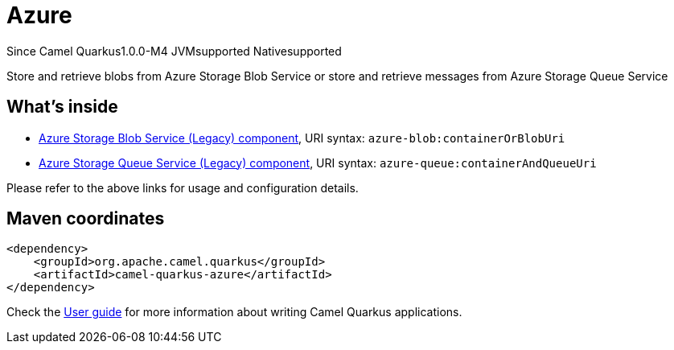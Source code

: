 // Do not edit directly!
// This file was generated by camel-quarkus-package-maven-plugin:update-extension-doc-page

[[azure]]
= Azure

[.badges]
[.badge-key]##Since Camel Quarkus##[.badge-version]##1.0.0-M4## [.badge-key]##JVM##[.badge-supported]##supported## [.badge-key]##Native##[.badge-supported]##supported##

Store and retrieve blobs from Azure Storage Blob Service or store and retrieve messages from Azure Storage Queue Service

== What's inside

* https://camel.apache.org/components/latest/azure-blob-component.html[Azure Storage Blob Service (Legacy) component], URI syntax: `azure-blob:containerOrBlobUri`
* https://camel.apache.org/components/latest/azure-queue-component.html[Azure Storage Queue Service (Legacy) component], URI syntax: `azure-queue:containerAndQueueUri`

Please refer to the above links for usage and configuration details.

== Maven coordinates

[source,xml]
----
<dependency>
    <groupId>org.apache.camel.quarkus</groupId>
    <artifactId>camel-quarkus-azure</artifactId>
</dependency>
----

Check the xref:user-guide/index.adoc[User guide] for more information about writing Camel Quarkus applications.
